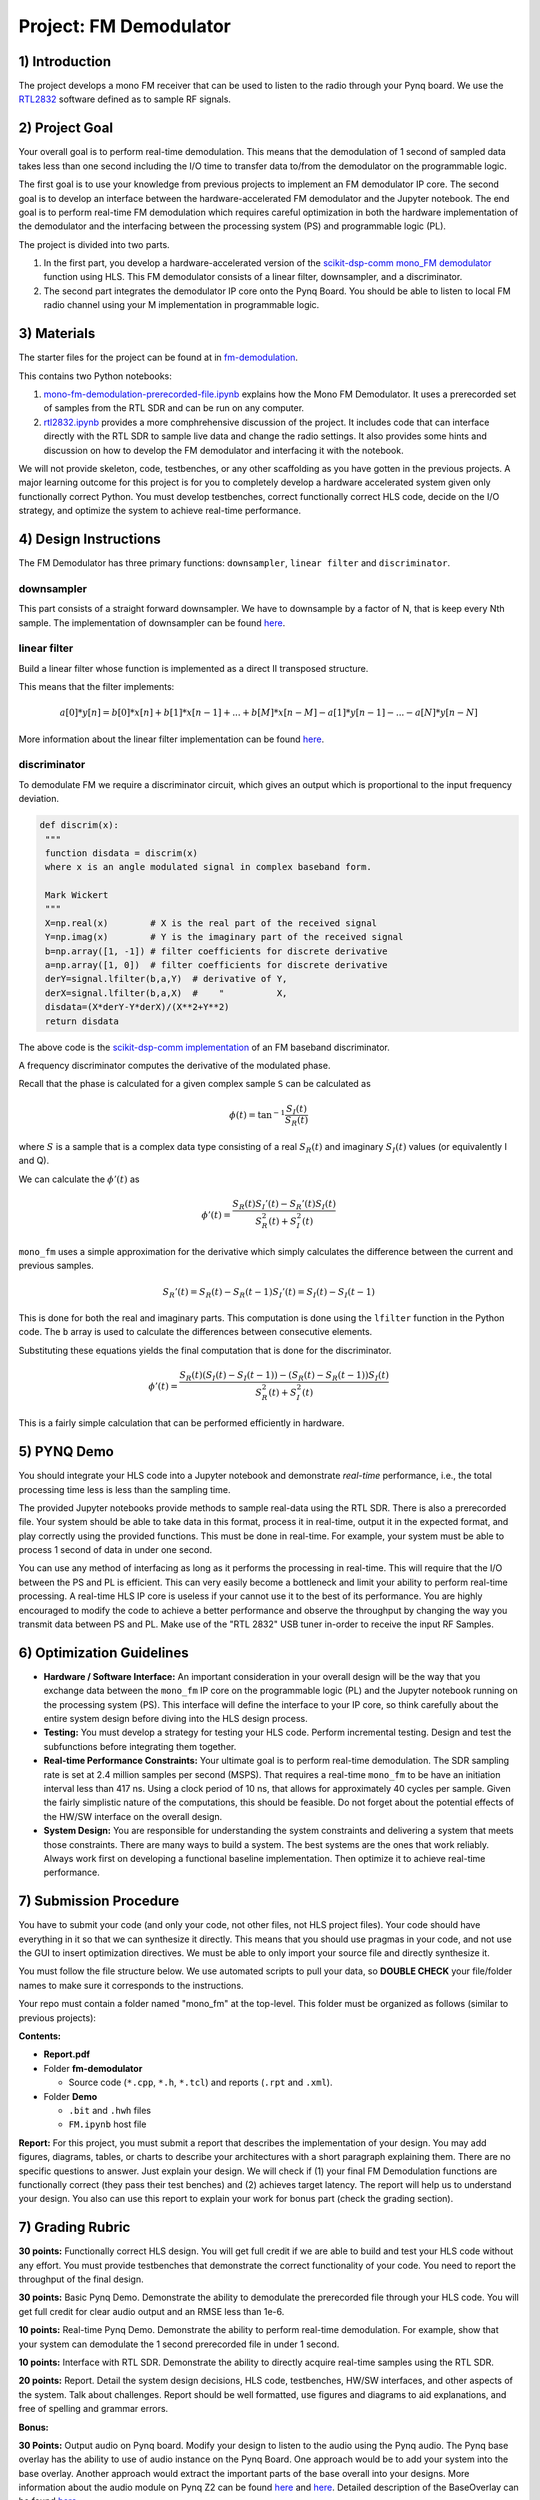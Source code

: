 .. FM_Receiver documentation master file, created by
   sphinx-quickstart on Sat Mar 23 13:02:50 2019.
   You can adapt this file completely to your liking, but it should at least
   contain the root `toctree` directive.

Project: FM Demodulator
=========================

1) Introduction
---------------
The project develops a mono FM receiver that can be used to listen to the radio through your Pynq board. We use the `RTL2832 <https://www.rtl-sdr.com/tag/rtl2832/>`_ software defined as to sample RF signals.

2) Project Goal
---------------
Your overall goal is to perform real-time demodulation. This means that the demodulation of 1 second of sampled data takes less than one second including the I/O time to transfer data to/from the demodulator on the programmable logic.

The first goal is to use your knowledge from previous projects to implement an FM demodulator IP core. The second goal is to develop an interface between the hardware-accelerated FM demodulator and the Jupyter notebook. The end goal is to perform real-time FM demodulation which requires careful optimization in both the hardware implementation of the demodulator and the interfacing between the processing system (PS) and programmable logic (PL).

The project is divided into two parts.

1) In the first part, you develop a hardware-accelerated version of the `scikit-dsp-comm mono_FM demodulator <https://github.com/scikit-dsp-comm/sdr_helper/blob/master/sk_dsp_comm/sdr_helper/sdr_helper.py#L24>`_ function using HLS. This FM demodulator consists of a linear filter, downsampler, and a discriminator.

2) The second part integrates the demodulator IP core onto the Pynq Board. You should be able to listen to local FM radio channel using your M implementation in programmable logic.

3) Materials
------------
The starter files for the project can be found at in `fm-demodulation <https://github.com/KastnerRG/Read_the_docs/tree/master/project_files/fm-demodulation>`_.

This contains two Python notebooks:

1) `mono-fm-demodulation-prerecorded-file.ipynb <https://github.com/KastnerRG/Read_the_docs/blob/master/project_files/fm-demodulation/mono-fm-demodulation-prerecorded-file.ipynb>`_ explains how the Mono FM Demodulator. It uses a prerecorded set of samples from the RTL SDR and can be run on any computer.

2) `rtl2832.ipynb <https://github.com/KastnerRG/Read_the_docs/blob/master/project_files/fm-demodulation/rtl2832.ipynb>`_ provides a more comphrehensive discussion of the project. It includes code that can interface directly with the RTL SDR to sample live data and change the radio settings. It also provides some hints and discussion on how to develop the FM demodulator and interfacing it with the notebook.

We will not provide skeleton, code, testbenches, or any other scaffolding as you have gotten in the previous projects. A major learning outcome for this project is for you to completely develop a hardware accelerated system given only functionally correct Python. You must develop testbenches, correct functionally correct HLS code, decide on the I/O strategy, and optimize the system to achieve real-time performance.

4) Design Instructions
----------------------
The FM Demodulator has three primary functions: ``downsampler``, ``linear filter`` and ``discriminator``.

**downsampler**
##########
This part consists of a straight forward downsampler. We have to downsample by a factor of N, that is keep every Nth sample. The implementation of downsampler can be found `here <https://github.com/mwickert/scikit-dsp-comm/blob/master/sk_dsp_comm/sigsys.py#L2673>`_.

**linear filter**
################
Build a linear filter whose function is implemented as a direct II transposed structure.

This means that the filter implements:

.. math::

   a[0]*y[n] = b[0]*x[n] + b[1]*x[n-1] + ... + b[M]*x[n-M]
                         - a[1]*y[n-1] - ... - a[N]*y[n-N]

More information about the linear filter implementation can be found `here <https://github.com/scipy/scipy/blob/v1.5.4/scipy/signal/signaltools.py#L1719-L1909>`_.

**discriminator**
################
To demodulate FM we require a discriminator circuit, which gives an output which is proportional to the input frequency deviation.


.. code-block :: python3

   def discrim(x):
    """
    function disdata = discrim(x)
    where x is an angle modulated signal in complex baseband form.

    Mark Wickert
    """
    X=np.real(x)        # X is the real part of the received signal
    Y=np.imag(x)        # Y is the imaginary part of the received signal
    b=np.array([1, -1]) # filter coefficients for discrete derivative
    a=np.array([1, 0])  # filter coefficients for discrete derivative
    derY=signal.lfilter(b,a,Y)  # derivative of Y,
    derX=signal.lfilter(b,a,X)  #    "          X,
    disdata=(X*derY-Y*derX)/(X**2+Y**2)
    return disdata

The above code is the `scikit-dsp-comm implementation <https://github.com/mwickert/scikit-dsp-comm/blob/master/sk_dsp_comm/rtlsdr_helper.py#L1825>`_ of an FM baseband discriminator.

A frequency discriminator computes the derivative of the modulated phase.

Recall that the phase is calculated for a given complex sample ``S`` can be calculated as

.. math::
  \phi(t) = \tan^{-1}\frac{S_I(t)}{S_R(t)}

where :math:`S` is a sample that is a complex data type consisting of a real :math:`S_R(t)` and imaginary :math:`S_I(t)` values (or equivalently I and Q).

We can calculate the :math:`\phi'(t)`  as

.. math::
  \phi'(t) = \frac{S_R(t)S_I'(t)-S_R'(t)S_I(t)}{S_R^2(t)+S_I^2(t)}

``mono_fm`` uses a simple approximation for the derivative which simply calculates the difference between the current and previous samples.

.. math::
  S_R'(t) = S_R(t) - S_R(t-1)
  S_I'(t) = S_I(t) - S_I(t-1)

This is done for both the real and imaginary parts. This computation is done using the ``lfilter`` function in the Python code. The ``b`` array is used to calculate the differences between consecutive elements.

Substituting these equations yields the final computation that is done for the discriminator.

.. math::
  \phi'(t) = \frac{S_R(t)(S_I(t) - S_I(t-1))-(S_R(t) - S_R(t-1))S_I(t)}{S_R^2(t)+S_I^2(t)}

This is a fairly simple calculation that can be performed efficiently in hardware.

5) PYNQ Demo
------------

You should integrate your HLS code into a Jupyter notebook and demonstrate *real-time* performance, i.e., the total processing time less is less than the sampling time.

The provided Jupyter notebooks provide methods to sample real-data using the RTL SDR. There is also a prerecorded file. Your system should be able to take data in this format, process it in real-time, output it in the expected format, and play correctly using the provided functions. This must be done in real-time. For example, your system must be able to process 1 second of data in under one second.

You can use any method of interfacing as long as it performs the processing in real-time. This will require that the I/O between the PS and PL is efficient. This can very easily become a bottleneck and limit your ability to perform real-time processing. A real-time HLS IP core is useless if your cannot use it to the best of its performance. You are highly encouraged to modify the code to achieve a better performance and observe the throughput by changing the way you transmit data between PS and PL. Make use of the "RTL 2832" USB tuner in-order to receive the input RF Samples.


6) Optimization Guidelines
------------

* **Hardware / Software Interface:** An important consideration in your overall design will be the way that you exchange data between the ``mono_fm`` IP core on the programmable logic (PL) and the Jupyter notebook running on the processing system (PS). This interface will define the interface to your IP core, so think carefully about the entire system design before diving into the HLS design process.

* **Testing:** You must develop a strategy for testing your HLS code. Perform incremental testing. Design and test the subfunctions before integrating them together.

* **Real-time Performance Constraints:** Your ultimate goal is to perform real-time demodulation. The SDR sampling rate is set at 2.4 million samples per second (MSPS). That requires a real-time ``mono_fm`` to be have an initiation interval less than 417 ns. Using a clock period of 10 ns, that allows for approximately 40 cycles per sample. Given the fairly simplistic nature of the computations, this should be feasible. Do not forget about the potential effects of the HW/SW interface on the overall design.

* **System Design:** You are responsible for understanding the system constraints and delivering a system that meets those constraints. There are many ways to build a system. The best systems are the ones that work reliably. Always work first on developing a functional baseline implementation. Then optimize it to achieve real-time performance.

7) Submission Procedure
-----------------------

You have to submit your code (and only your code, not other files, not HLS project files). Your code should have everything in it so that we can synthesize it directly. This means that you should use pragmas in your code, and not use the GUI to insert optimization directives. We must be able to only import your source file and directly synthesize it.

You must follow the file structure below. We use automated scripts to pull your data, so **DOUBLE CHECK** your file/folder names to make sure it corresponds to the instructions.

Your repo must contain a folder named "mono_fm" at the top-level. This folder must be organized as follows (similar to previous projects):

**Contents:**

* **Report.pdf**

* Folder **fm-demodulator**

  - Source code (``*.cpp``, ``*.h``, ``*.tcl``) and reports (``.rpt`` and ``.xml``).

* Folder **Demo**

  - ``.bit`` and ``.hwh`` files
  - ``FM.ipynb`` host file

**Report:** For this project, you must submit a report that describes the implementation of your design. You may add figures, diagrams, tables, or charts to describe your architectures with a short paragraph explaining them. There are no specific questions to answer. Just explain your design. We will check if (1) your final FM Demodulation functions are functionally correct (they pass their test benches) and (2) achieves target latency. The report will help us to understand your design. You also can use this report to explain your work for bonus part (check the grading section).

7) Grading Rubric
-----------------

**30 points:** Functionally correct HLS design. You will get full credit if we are able to build and test your HLS code without any effort. You must provide testbenches that demonstrate the correct functionality of your code. You need to report the throughput of the final design.

**30 points:** Basic Pynq Demo. Demonstrate the ability to demodulate the prerecorded file through your HLS code. You will get full credit for clear audio output and an RMSE less than 1e-6.

**10 points:** Real-time Pynq Demo. Demonstrate the ability to perform real-time demodulation. For example, show that your system can demodulate the 1 second prerecorded file in under 1 second.

**10 points:** Interface with RTL SDR. Demonstrate the ability to directly acquire real-time samples using the RTL SDR.

**20 points:** Report. Detail the system design decisions, HLS code, testbenches, HW/SW interfaces, and other aspects of the system. Talk about challenges. Report should be well formatted, use figures and diagrams to aid explanations, and free of spelling and grammar errors.

**Bonus:**

**30 Points:** Output audio on Pynq board. Modify your design to listen to the audio using the Pynq audio. The Pynq base overlay has the ability to use of audio instance on the Pynq Board. One approach would be to add your system into the base overlay. Another approach would extract the important parts of the base overall into your designs.  More information about the audio module on Pynq Z2 can be found `here <https://pynq.readthedocs.io/en/v2.3/pynq_libraries/audio.html>`_ and `here <https://pynq.readthedocs.io/en/v2.3/pynq_package/pynq.lib/pynq.lib.audio.html#pynq-lib-audio>`_. Detailed description of the BaseOverlay can be found  `here <https://pynq.readthedocs.io/en/v2.3/pynq_overlays/pynqz2/pynqz2_base_overlay.html>`_.

